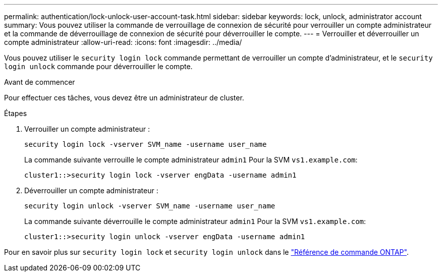 ---
permalink: authentication/lock-unlock-user-account-task.html 
sidebar: sidebar 
keywords: lock, unlock, administrator account 
summary: Vous pouvez utiliser la commande de verrouillage de connexion de sécurité pour verrouiller un compte administrateur et la commande de déverrouillage de connexion de sécurité pour déverrouiller le compte. 
---
= Verrouiller et déverrouiller un compte administrateur
:allow-uri-read: 
:icons: font
:imagesdir: ../media/


[role="lead"]
Vous pouvez utiliser le `security login lock` commande permettant de verrouiller un compte d'administrateur, et le `security login unlock` commande pour déverrouiller le compte.

.Avant de commencer
Pour effectuer ces tâches, vous devez être un administrateur de cluster.

.Étapes
. Verrouiller un compte administrateur :
+
`security login lock -vserver SVM_name -username user_name`

+
La commande suivante verrouille le compte administrateur `admin1` Pour la SVM ``vs1.example.com``:

+
[listing]
----
cluster1::>security login lock -vserver engData -username admin1
----
. Déverrouiller un compte administrateur :
+
`security login unlock -vserver SVM_name -username user_name`

+
La commande suivante déverrouille le compte administrateur `admin1` Pour la SVM ``vs1.example.com``:

+
[listing]
----
cluster1::>security login unlock -vserver engData -username admin1
----


Pour en savoir plus sur `security login lock` et `security login unlock` dans le link:https://docs.netapp.com/us-en/ontap-cli/search.html?q=security+login["Référence de commande ONTAP"^].
